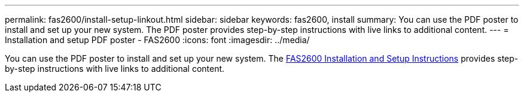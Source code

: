 ---
permalink: fas2600/install-setup-linkout.html
sidebar: sidebar
keywords: fas2600, install
summary: You can use the PDF poster to install and set up your new system. The PDF poster provides step-by-step instructions with live links to additional content.
---
= Installation and setup PDF poster - FAS2600
:icons: font
:imagesdir: ../media/

[.lead]
You can use the PDF poster to install and set up your new system. The link:../media/PDF/FAS26xx_ISI_215-15014_A0.pdf[FAS2600 Installation and Setup Instructions^] provides step-by-step instructions with live links to additional content.
